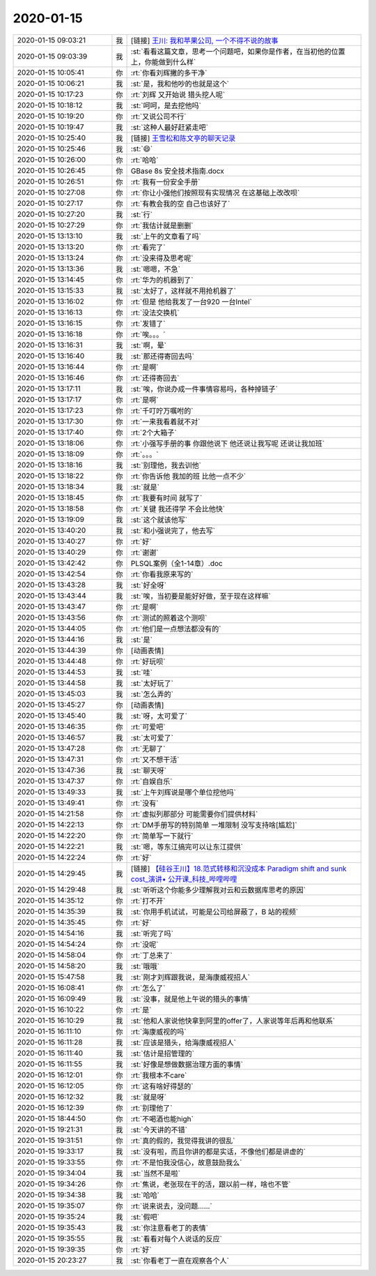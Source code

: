 2020-01-15
-------------

.. list-table::
   :widths: 25, 1, 60

   * - 2020-01-15 09:03:21
     - 我
     - [链接] `王川:  我和苹果公司, 一个不得不说的故事 <http://mp.weixin.qq.com/s?__biz=MzA3MzE5MjM2Mw==&mid=407458780&idx=1&sn=c97c0b9eab52dbc5073fce1924064d97&chksm=02af351835d8bc0e601f403daa8cb46595bdbdde43d3f628bebd6c918e80ada05083893588e3&mpshare=1&scene=1&srcid=0115GrNtffFg5oXUfOeJr9na&sharer_sharetime=1579050155529&sharer_shareid=62fb900a1833e90e9d89107e4699d25e#rd>`_
   * - 2020-01-15 09:03:39
     - 我
     - :st:`看看这篇文章，思考一个问题吧，如果你是作者，在当初他的位置上，你能做到什么样`
   * - 2020-01-15 10:05:41
     - 你
     - :rt:`你看刘辉撇的多干净`
   * - 2020-01-15 10:06:21
     - 我
     - :st:`是，我和他吵的也就是这个`
   * - 2020-01-15 10:17:23
     - 你
     - :rt:`刘辉 又开始说 猎头挖人呢`
   * - 2020-01-15 10:18:12
     - 我
     - :st:`呵呵，是去挖他吗`
   * - 2020-01-15 10:19:20
     - 你
     - :rt:`又说公司不行`
   * - 2020-01-15 10:19:47
     - 我
     - :st:`这种人最好赶紧走吧`
   * - 2020-01-15 10:25:40
     - 我
     - [链接] `王雪松和陈文亭的聊天记录 <https://support.weixin.qq.com/cgi-bin/mmsupport-bin/readtemplate?t=page/favorite_record__w_unsupport>`_
   * - 2020-01-15 10:25:46
     - 我
     - :st:`😄`
   * - 2020-01-15 10:26:00
     - 你
     - :rt:`哈哈`
   * - 2020-01-15 10:26:45
     - 你
     - GBase 8s 安全技术指南.docx
   * - 2020-01-15 10:26:51
     - 你
     - :rt:`我有一份安全手册`
   * - 2020-01-15 10:27:08
     - 你
     - :rt:`你让小强他们按照现有实现情况 在这基础上改改呗`
   * - 2020-01-15 10:27:17
     - 你
     - :rt:`有教会我的空 自己也该好了`
   * - 2020-01-15 10:27:20
     - 我
     - :st:`行`
   * - 2020-01-15 10:27:29
     - 你
     - :rt:`我估计就是删删`
   * - 2020-01-15 13:13:10
     - 我
     - :st:`上午的文章看了吗`
   * - 2020-01-15 13:13:20
     - 你
     - :rt:`看完了`
   * - 2020-01-15 13:13:24
     - 你
     - :rt:`没来得及思考呢`
   * - 2020-01-15 13:13:36
     - 我
     - :st:`嗯嗯，不急`
   * - 2020-01-15 13:14:45
     - 你
     - :rt:`华为的机器到了`
   * - 2020-01-15 13:15:33
     - 我
     - :st:`太好了，这样就不用抢机器了`
   * - 2020-01-15 13:16:02
     - 你
     - :rt:`但是 他给我发了一台920 一台Intel`
   * - 2020-01-15 13:16:13
     - 你
     - :rt:`没法交换机`
   * - 2020-01-15 13:16:15
     - 你
     - :rt:`发错了`
   * - 2020-01-15 13:16:18
     - 你
     - :rt:`唉。。。`
   * - 2020-01-15 13:16:31
     - 我
     - :st:`啊，晕`
   * - 2020-01-15 13:16:40
     - 我
     - :st:`那还得寄回去吗`
   * - 2020-01-15 13:16:44
     - 你
     - :rt:`是啊`
   * - 2020-01-15 13:16:46
     - 你
     - :rt:`还得寄回去`
   * - 2020-01-15 13:17:11
     - 我
     - :st:`唉，你说办成一件事情容易吗，各种掉链子`
   * - 2020-01-15 13:17:17
     - 你
     - :rt:`是啊`
   * - 2020-01-15 13:17:23
     - 你
     - :rt:`千叮咛万嘱咐的`
   * - 2020-01-15 13:17:30
     - 你
     - :rt:`一来我看着就不对`
   * - 2020-01-15 13:17:40
     - 你
     - :rt:`2个大箱子`
   * - 2020-01-15 13:18:06
     - 你
     - :rt:`小强写手册的事 你跟他说下 他还说让我写呢 还说让我加班`
   * - 2020-01-15 13:18:09
     - 你
     - :rt:`。。。`
   * - 2020-01-15 13:18:16
     - 我
     - :st:`别理他，我去训他`
   * - 2020-01-15 13:18:22
     - 你
     - :rt:`你告诉他 我加的班 比他一点不少`
   * - 2020-01-15 13:18:34
     - 我
     - :st:`就是`
   * - 2020-01-15 13:18:45
     - 你
     - :rt:`我要有时间 就写了`
   * - 2020-01-15 13:18:58
     - 你
     - :rt:`关键 我还得学 不会比他快`
   * - 2020-01-15 13:19:09
     - 我
     - :st:`这个就该他写`
   * - 2020-01-15 13:40:20
     - 我
     - :st:`和小强说完了，他去写`
   * - 2020-01-15 13:40:27
     - 你
     - :rt:`好`
   * - 2020-01-15 13:40:29
     - 你
     - :rt:`谢谢`
   * - 2020-01-15 13:42:42
     - 你
     - PLSQL案例（全1-14章）.doc
   * - 2020-01-15 13:42:54
     - 你
     - :rt:`你看我原来写的`
   * - 2020-01-15 13:43:28
     - 我
     - :st:`好全呀`
   * - 2020-01-15 13:43:44
     - 我
     - :st:`唉，当初要是能好好做，至于现在这样嘛`
   * - 2020-01-15 13:43:47
     - 你
     - :rt:`是啊`
   * - 2020-01-15 13:43:56
     - 你
     - :rt:`测试的照着这个测呗`
   * - 2020-01-15 13:44:05
     - 你
     - :rt:`他们是一点想法都没有的`
   * - 2020-01-15 13:44:16
     - 我
     - :st:`是`
   * - 2020-01-15 13:44:39
     - 你
     - [动画表情]
   * - 2020-01-15 13:44:48
     - 你
     - :rt:`好玩呗`
   * - 2020-01-15 13:44:53
     - 我
     - :st:`哇`
   * - 2020-01-15 13:44:58
     - 我
     - :st:`太好玩了`
   * - 2020-01-15 13:45:03
     - 我
     - :st:`怎么弄的`
   * - 2020-01-15 13:45:27
     - 你
     - [动画表情]
   * - 2020-01-15 13:45:40
     - 我
     - :st:`呀，太可爱了`
   * - 2020-01-15 13:46:35
     - 你
     - :rt:`可爱吧`
   * - 2020-01-15 13:46:57
     - 我
     - :st:`太可爱了`
   * - 2020-01-15 13:47:28
     - 你
     - :rt:`无聊了`
   * - 2020-01-15 13:47:31
     - 你
     - :rt:`又不想干活`
   * - 2020-01-15 13:47:36
     - 我
     - :st:`聊天呀`
   * - 2020-01-15 13:47:37
     - 你
     - :rt:`自娱自乐`
   * - 2020-01-15 13:49:33
     - 我
     - :st:`上午刘辉说是哪个单位挖他吗`
   * - 2020-01-15 13:49:41
     - 你
     - :rt:`没有`
   * - 2020-01-15 14:21:58
     - 你
     - :rt:`虚拟列那部分 可能需要你们提供材料`
   * - 2020-01-15 14:22:13
     - 你
     - :rt:`DM手册写的特别简单 一堆限制 没写支持啥[尴尬]`
   * - 2020-01-15 14:22:20
     - 你
     - :rt:`简单写一下就行`
   * - 2020-01-15 14:22:21
     - 我
     - :st:`嗯，等东江搞完可以让东江提供`
   * - 2020-01-15 14:22:24
     - 你
     - :rt:`好`
   * - 2020-01-15 14:29:45
     - 我
     - [链接] `【硅谷王川】18.范式转移和沉没成本 Paradigm shift and sunk cost_演讲• 公开课_科技_哔哩哔哩 <https://m.bilibili.com/video/av83489178>`_
   * - 2020-01-15 14:29:48
     - 我
     - :st:`听听这个你能多少理解我对云和云数据库思考的原因`
   * - 2020-01-15 14:35:12
     - 你
     - :rt:`打不开`
   * - 2020-01-15 14:35:39
     - 我
     - :st:`你用手机试试，可能是公司给屏蔽了，B 站的视频`
   * - 2020-01-15 14:35:45
     - 你
     - :rt:`好`
   * - 2020-01-15 14:54:16
     - 我
     - :st:`听完了吗`
   * - 2020-01-15 14:54:24
     - 你
     - :rt:`没呢`
   * - 2020-01-15 14:58:04
     - 你
     - :rt:`丁总来了`
   * - 2020-01-15 14:58:20
     - 我
     - :st:`哦哦`
   * - 2020-01-15 15:47:58
     - 我
     - :st:`刚才刘辉跟我说，是海康威视招人`
   * - 2020-01-15 16:08:41
     - 你
     - :rt:`怎么了`
   * - 2020-01-15 16:09:49
     - 我
     - :st:`没事，就是他上午说的猎头的事情`
   * - 2020-01-15 16:10:22
     - 你
     - :rt:`是`
   * - 2020-01-15 16:10:29
     - 我
     - :st:`他和人家说他快拿到阿里的offer了，人家说等年后再和他联系`
   * - 2020-01-15 16:11:10
     - 你
     - :rt:`海康威视的吗`
   * - 2020-01-15 16:11:28
     - 我
     - :st:`应该是猎头，给海康威视招人`
   * - 2020-01-15 16:11:40
     - 我
     - :st:`估计是招管理的`
   * - 2020-01-15 16:11:55
     - 我
     - :st:`好像是想做数据治理方面的事情`
   * - 2020-01-15 16:12:01
     - 你
     - :rt:`我根本不care`
   * - 2020-01-15 16:12:05
     - 你
     - :rt:`这有啥好得瑟的`
   * - 2020-01-15 16:12:32
     - 我
     - :st:`就是呀`
   * - 2020-01-15 16:12:39
     - 你
     - :rt:`别理他了`
   * - 2020-01-15 18:44:50
     - 你
     - :rt:`不喝酒也能high`
   * - 2020-01-15 19:21:31
     - 我
     - :st:`今天讲的不错`
   * - 2020-01-15 19:31:51
     - 你
     - :rt:`真的假的，我觉得我讲的很乱`
   * - 2020-01-15 19:33:17
     - 我
     - :st:`没有啦，而且你讲的都是实话，不像他们都是讲虚的`
   * - 2020-01-15 19:33:55
     - 你
     - :rt:`不是怕我没信心，故意鼓励我么`
   * - 2020-01-15 19:34:04
     - 我
     - :st:`当然不是啦`
   * - 2020-01-15 19:34:26
     - 你
     - :rt:`焦说，老张现在干的活，跟以前一样，啥也不管`
   * - 2020-01-15 19:34:38
     - 我
     - :st:`哈哈`
   * - 2020-01-15 19:35:07
     - 你
     - :rt:`说来说去，没问题……`
   * - 2020-01-15 19:35:24
     - 我
     - :st:`假吧`
   * - 2020-01-15 19:35:43
     - 我
     - :st:`你注意看老丁的表情`
   * - 2020-01-15 19:35:55
     - 我
     - :st:`看看对每个人说话的反应`
   * - 2020-01-15 19:39:35
     - 你
     - :rt:`好`
   * - 2020-01-15 20:23:27
     - 我
     - :st:`你看老丁一直在观察各个人`